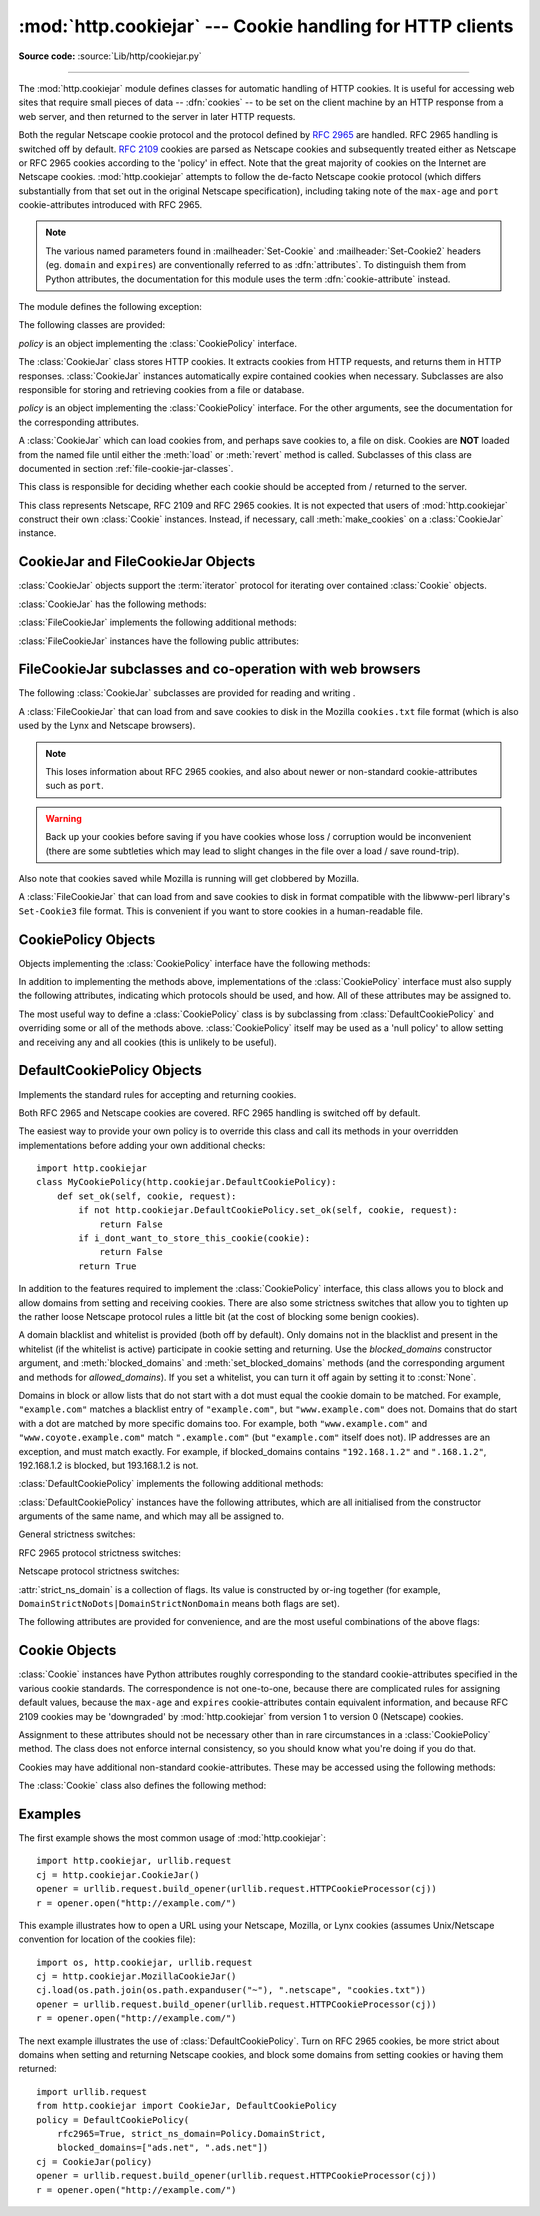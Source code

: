 :mod:`http.cookiejar` --- Cookie handling for HTTP clients
==========================================================

.. module:: http.cookiejar
   :synopsis: Classes for automatic handling of HTTP cookies.
.. moduleauthor:: John J. Lee <jjl@pobox.com>
.. sectionauthor:: John J. Lee <jjl@pobox.com>

**Source code:** :source:`Lib/http/cookiejar.py`

--------------

The :mod:`http.cookiejar` module defines classes for automatic handling of HTTP
cookies.  It is useful for accessing web sites that require small pieces of data
-- :dfn:`cookies` -- to be set on the client machine by an HTTP response from a
web server, and then returned to the server in later HTTP requests.

Both the regular Netscape cookie protocol and the protocol defined by
:rfc:`2965` are handled.  RFC 2965 handling is switched off by default.
:rfc:`2109` cookies are parsed as Netscape cookies and subsequently treated
either as Netscape or RFC 2965 cookies according to the 'policy' in effect.
Note that the great majority of cookies on the Internet are Netscape cookies.
:mod:`http.cookiejar` attempts to follow the de-facto Netscape cookie protocol (which
differs substantially from that set out in the original Netscape specification),
including taking note of the ``max-age`` and ``port`` cookie-attributes
introduced with RFC 2965.

.. note::

   The various named parameters found in :mailheader:`Set-Cookie` and
   :mailheader:`Set-Cookie2` headers (eg. ``domain`` and ``expires``) are
   conventionally referred to as :dfn:`attributes`.  To distinguish them from
   Python attributes, the documentation for this module uses the term
   :dfn:`cookie-attribute` instead.


The module defines the following exception:


.. exception:: LoadError

   Instances of :class:`FileCookieJar` raise this exception on failure to load
   cookies from a file.  :exc:`LoadError` is a subclass of :exc:`OSError`.

   .. versionchanged:: 3.3
      LoadError was made a subclass of :exc:`OSError` instead of
      :exc:`IOError`.


The following classes are provided:


.. class:: CookieJar(policy=None)

   *policy* is an object implementing the :class:`CookiePolicy` interface.

   The :class:`CookieJar` class stores HTTP cookies.  It extracts cookies from HTTP
   requests, and returns them in HTTP responses. :class:`CookieJar` instances
   automatically expire contained cookies when necessary.  Subclasses are also
   responsible for storing and retrieving cookies from a file or database.


.. class:: FileCookieJar(filename, delayload=None, policy=None)

   *policy* is an object implementing the :class:`CookiePolicy` interface.  For the
   other arguments, see the documentation for the corresponding attributes.

   A :class:`CookieJar` which can load cookies from, and perhaps save cookies to, a
   file on disk.  Cookies are **NOT** loaded from the named file until either the
   :meth:`load` or :meth:`revert` method is called.  Subclasses of this class are
   documented in section :ref:`file-cookie-jar-classes`.


.. class:: CookiePolicy()

   This class is responsible for deciding whether each cookie should be accepted
   from / returned to the server.


.. class:: DefaultCookiePolicy( blocked_domains=None, allowed_domains=None, netscape=True, rfc2965=False, rfc2109_as_netscape=None, hide_cookie2=False, strict_domain=False, strict_rfc2965_unverifiable=True, strict_ns_unverifiable=False, strict_ns_domain=DefaultCookiePolicy.DomainLiberal, strict_ns_set_initial_dollar=False, strict_ns_set_path=False )

   Constructor arguments should be passed as keyword arguments only.
   *blocked_domains* is a sequence of domain names that we never accept cookies
   from, nor return cookies to. *allowed_domains* if not :const:`None`, this is a
   sequence of the only domains for which we accept and return cookies.  For all
   other arguments, see the documentation for :class:`CookiePolicy` and
   :class:`DefaultCookiePolicy` objects.

   :class:`DefaultCookiePolicy` implements the standard accept / reject rules for
   Netscape and RFC 2965 cookies.  By default, RFC 2109 cookies (ie. cookies
   received in a :mailheader:`Set-Cookie` header with a version cookie-attribute of
   1) are treated according to the RFC 2965 rules.  However, if RFC 2965 handling
   is turned off or :attr:`rfc2109_as_netscape` is True, RFC 2109 cookies are
   'downgraded' by the :class:`CookieJar` instance to Netscape cookies, by
   setting the :attr:`version` attribute of the :class:`Cookie` instance to 0.
   :class:`DefaultCookiePolicy` also provides some parameters to allow some
   fine-tuning of policy.


.. class:: Cookie()

   This class represents Netscape, RFC 2109 and RFC 2965 cookies.  It is not
   expected that users of :mod:`http.cookiejar` construct their own :class:`Cookie`
   instances.  Instead, if necessary, call :meth:`make_cookies` on a
   :class:`CookieJar` instance.


.. seealso::

   Module :mod:`urllib.request`
      URL opening with automatic cookie handling.

   Module :mod:`http.cookies`
      HTTP cookie classes, principally useful for server-side code.  The
      :mod:`http.cookiejar` and :mod:`http.cookies` modules do not depend on each
      other.

   http://wp.netscape.com/newsref/std/cookie_spec.html
      The specification of the original Netscape cookie protocol.  Though this is
      still the dominant protocol, the 'Netscape cookie protocol' implemented by all
      the major browsers (and :mod:`http.cookiejar`) only bears a passing resemblance to
      the one sketched out in ``cookie_spec.html``.

   :rfc:`2109` - HTTP State Management Mechanism
      Obsoleted by RFC 2965. Uses :mailheader:`Set-Cookie` with version=1.

   :rfc:`2965` - HTTP State Management Mechanism
      The Netscape protocol with the bugs fixed.  Uses :mailheader:`Set-Cookie2` in
      place of :mailheader:`Set-Cookie`.  Not widely used.

   http://kristol.org/cookie/errata.html
      Unfinished errata to RFC 2965.

   :rfc:`2964` - Use of HTTP State Management

.. _cookie-jar-objects:

CookieJar and FileCookieJar Objects
-----------------------------------

:class:`CookieJar` objects support the :term:`iterator` protocol for iterating over
contained :class:`Cookie` objects.

:class:`CookieJar` has the following methods:


.. method:: CookieJar.add_cookie_header(request)

   Add correct :mailheader:`Cookie` header to *request*.

   If policy allows (ie. the :attr:`rfc2965` and :attr:`hide_cookie2` attributes of
   the :class:`CookieJar`'s :class:`CookiePolicy` instance are true and false
   respectively), the :mailheader:`Cookie2` header is also added when appropriate.

   The *request* object (usually a :class:`urllib.request..Request` instance)
   must support the methods :meth:`get_full_url`, :meth:`get_host`,
   :meth:`get_type`, :meth:`unverifiable`, :meth:`get_origin_req_host`,
   :meth:`has_header`, :meth:`get_header`, :meth:`header_items`, and
   :meth:`add_unredirected_header`, as documented by :mod:`urllib.request`.


.. method:: CookieJar.extract_cookies(response, request)

   Extract cookies from HTTP *response* and store them in the :class:`CookieJar`,
   where allowed by policy.

   The :class:`CookieJar` will look for allowable :mailheader:`Set-Cookie` and
   :mailheader:`Set-Cookie2` headers in the *response* argument, and store cookies
   as appropriate (subject to the :meth:`CookiePolicy.set_ok` method's approval).

   The *response* object (usually the result of a call to
   :meth:`urllib.request.urlopen`, or similar) should support an :meth:`info`
   method, which returns a :class:`email.message.Message` instance.

   The *request* object (usually a :class:`urllib.request.Request` instance)
   must support the methods :meth:`get_full_url`, :meth:`get_host`,
   :meth:`unverifiable`, and :meth:`get_origin_req_host`, as documented by
   :mod:`urllib.request`.  The request is used to set default values for
   cookie-attributes as well as for checking that the cookie is allowed to be
   set.


.. method:: CookieJar.set_policy(policy)

   Set the :class:`CookiePolicy` instance to be used.


.. method:: CookieJar.make_cookies(response, request)

   Return sequence of :class:`Cookie` objects extracted from *response* object.

   See the documentation for :meth:`extract_cookies` for the interfaces required of
   the *response* and *request* arguments.


.. method:: CookieJar.set_cookie_if_ok(cookie, request)

   Set a :class:`Cookie` if policy says it's OK to do so.


.. method:: CookieJar.set_cookie(cookie)

   Set a :class:`Cookie`, without checking with policy to see whether or not it
   should be set.


.. method:: CookieJar.clear([domain[, path[, name]]])

   Clear some cookies.

   If invoked without arguments, clear all cookies.  If given a single argument,
   only cookies belonging to that *domain* will be removed. If given two arguments,
   cookies belonging to the specified *domain* and URL *path* are removed.  If
   given three arguments, then the cookie with the specified *domain*, *path* and
   *name* is removed.

   Raises :exc:`KeyError` if no matching cookie exists.


.. method:: CookieJar.clear_session_cookies()

   Discard all session cookies.

   Discards all contained cookies that have a true :attr:`discard` attribute
   (usually because they had either no ``max-age`` or ``expires`` cookie-attribute,
   or an explicit ``discard`` cookie-attribute).  For interactive browsers, the end
   of a session usually corresponds to closing the browser window.

   Note that the :meth:`save` method won't save session cookies anyway, unless you
   ask otherwise by passing a true *ignore_discard* argument.

:class:`FileCookieJar` implements the following additional methods:


.. method:: FileCookieJar.save(filename=None, ignore_discard=False, ignore_expires=False)

   Save cookies to a file.

   This base class raises :exc:`NotImplementedError`.  Subclasses may leave this
   method unimplemented.

   *filename* is the name of file in which to save cookies.  If *filename* is not
   specified, :attr:`self.filename` is used (whose default is the value passed to
   the constructor, if any); if :attr:`self.filename` is :const:`None`,
   :exc:`ValueError` is raised.

   *ignore_discard*: save even cookies set to be discarded. *ignore_expires*: save
   even cookies that have expired

   The file is overwritten if it already exists, thus wiping all the cookies it
   contains.  Saved cookies can be restored later using the :meth:`load` or
   :meth:`revert` methods.


.. method:: FileCookieJar.load(filename=None, ignore_discard=False, ignore_expires=False)

   Load cookies from a file.

   Old cookies are kept unless overwritten by newly loaded ones.

   Arguments are as for :meth:`save`.

   The named file must be in the format understood by the class, or
   :exc:`LoadError` will be raised.  Also, :exc:`OSError` may be raised, for
   example if the file does not exist.

   .. versionchanged:: 3.3
      :exc:`IOError` used to be raised, it is now an alias of :exc:`OSError`.


.. method:: FileCookieJar.revert(filename=None, ignore_discard=False, ignore_expires=False)

   Clear all cookies and reload cookies from a saved file.

   :meth:`revert` can raise the same exceptions as :meth:`load`. If there is a
   failure, the object's state will not be altered.

:class:`FileCookieJar` instances have the following public attributes:


.. attribute:: FileCookieJar.filename

   Filename of default file in which to keep cookies.  This attribute may be
   assigned to.


.. attribute:: FileCookieJar.delayload

   If true, load cookies lazily from disk.  This attribute should not be assigned
   to.  This is only a hint, since this only affects performance, not behaviour
   (unless the cookies on disk are changing). A :class:`CookieJar` object may
   ignore it.  None of the :class:`FileCookieJar` classes included in the standard
   library lazily loads cookies.


.. _file-cookie-jar-classes:

FileCookieJar subclasses and co-operation with web browsers
-----------------------------------------------------------

The following :class:`CookieJar` subclasses are provided for reading and
writing .

.. class:: MozillaCookieJar(filename, delayload=None, policy=None)

   A :class:`FileCookieJar` that can load from and save cookies to disk in the
   Mozilla ``cookies.txt`` file format (which is also used by the Lynx and Netscape
   browsers).

   .. note::

      This loses information about RFC 2965 cookies, and also about newer or
      non-standard cookie-attributes such as ``port``.

   .. warning::

      Back up your cookies before saving if you have cookies whose loss / corruption
      would be inconvenient (there are some subtleties which may lead to slight
      changes in the file over a load / save round-trip).

   Also note that cookies saved while Mozilla is running will get clobbered by
   Mozilla.


.. class:: LWPCookieJar(filename, delayload=None, policy=None)

   A :class:`FileCookieJar` that can load from and save cookies to disk in format
   compatible with the libwww-perl library's ``Set-Cookie3`` file format.  This is
   convenient if you want to store cookies in a human-readable file.


.. _cookie-policy-objects:

CookiePolicy Objects
--------------------

Objects implementing the :class:`CookiePolicy` interface have the following
methods:


.. method:: CookiePolicy.set_ok(cookie, request)

   Return boolean value indicating whether cookie should be accepted from server.

   *cookie* is a :class:`Cookie` instance.  *request* is an object
   implementing the interface defined by the documentation for
   :meth:`CookieJar.extract_cookies`.


.. method:: CookiePolicy.return_ok(cookie, request)

   Return boolean value indicating whether cookie should be returned to server.

   *cookie* is a :class:`Cookie` instance.  *request* is an object
   implementing the interface defined by the documentation for
   :meth:`CookieJar.add_cookie_header`.


.. method:: CookiePolicy.domain_return_ok(domain, request)

   Return false if cookies should not be returned, given cookie domain.

   This method is an optimization.  It removes the need for checking every cookie
   with a particular domain (which might involve reading many files).  Returning
   true from :meth:`domain_return_ok` and :meth:`path_return_ok` leaves all the
   work to :meth:`return_ok`.

   If :meth:`domain_return_ok` returns true for the cookie domain,
   :meth:`path_return_ok` is called for the cookie path.  Otherwise,
   :meth:`path_return_ok` and :meth:`return_ok` are never called for that cookie
   domain.  If :meth:`path_return_ok` returns true, :meth:`return_ok` is called
   with the :class:`Cookie` object itself for a full check.  Otherwise,
   :meth:`return_ok` is never called for that cookie path.

   Note that :meth:`domain_return_ok` is called for every *cookie* domain, not just
   for the *request* domain.  For example, the function might be called with both
   ``".example.com"`` and ``"www.example.com"`` if the request domain is
   ``"www.example.com"``.  The same goes for :meth:`path_return_ok`.

   The *request* argument is as documented for :meth:`return_ok`.


.. method:: CookiePolicy.path_return_ok(path, request)

   Return false if cookies should not be returned, given cookie path.

   See the documentation for :meth:`domain_return_ok`.

In addition to implementing the methods above, implementations of the
:class:`CookiePolicy` interface must also supply the following attributes,
indicating which protocols should be used, and how.  All of these attributes may
be assigned to.


.. attribute:: CookiePolicy.netscape

   Implement Netscape protocol.


.. attribute:: CookiePolicy.rfc2965

   Implement RFC 2965 protocol.


.. attribute:: CookiePolicy.hide_cookie2

   Don't add :mailheader:`Cookie2` header to requests (the presence of this header
   indicates to the server that we understand RFC 2965 cookies).

The most useful way to define a :class:`CookiePolicy` class is by subclassing
from :class:`DefaultCookiePolicy` and overriding some or all of the methods
above.  :class:`CookiePolicy` itself may be used as a 'null policy' to allow
setting and receiving any and all cookies (this is unlikely to be useful).


.. _default-cookie-policy-objects:

DefaultCookiePolicy Objects
---------------------------

Implements the standard rules for accepting and returning cookies.

Both RFC 2965 and Netscape cookies are covered.  RFC 2965 handling is switched
off by default.

The easiest way to provide your own policy is to override this class and call
its methods in your overridden implementations before adding your own additional
checks::

   import http.cookiejar
   class MyCookiePolicy(http.cookiejar.DefaultCookiePolicy):
       def set_ok(self, cookie, request):
           if not http.cookiejar.DefaultCookiePolicy.set_ok(self, cookie, request):
               return False
           if i_dont_want_to_store_this_cookie(cookie):
               return False
           return True

In addition to the features required to implement the :class:`CookiePolicy`
interface, this class allows you to block and allow domains from setting and
receiving cookies.  There are also some strictness switches that allow you to
tighten up the rather loose Netscape protocol rules a little bit (at the cost of
blocking some benign cookies).

A domain blacklist and whitelist is provided (both off by default). Only domains
not in the blacklist and present in the whitelist (if the whitelist is active)
participate in cookie setting and returning.  Use the *blocked_domains*
constructor argument, and :meth:`blocked_domains` and
:meth:`set_blocked_domains` methods (and the corresponding argument and methods
for *allowed_domains*).  If you set a whitelist, you can turn it off again by
setting it to :const:`None`.

Domains in block or allow lists that do not start with a dot must equal the
cookie domain to be matched.  For example, ``"example.com"`` matches a blacklist
entry of ``"example.com"``, but ``"www.example.com"`` does not.  Domains that do
start with a dot are matched by more specific domains too. For example, both
``"www.example.com"`` and ``"www.coyote.example.com"`` match ``".example.com"``
(but ``"example.com"`` itself does not).  IP addresses are an exception, and
must match exactly.  For example, if blocked_domains contains ``"192.168.1.2"``
and ``".168.1.2"``, 192.168.1.2 is blocked, but 193.168.1.2 is not.

:class:`DefaultCookiePolicy` implements the following additional methods:


.. method:: DefaultCookiePolicy.blocked_domains()

   Return the sequence of blocked domains (as a tuple).


.. method:: DefaultCookiePolicy.set_blocked_domains(blocked_domains)

   Set the sequence of blocked domains.


.. method:: DefaultCookiePolicy.is_blocked(domain)

   Return whether *domain* is on the blacklist for setting or receiving cookies.


.. method:: DefaultCookiePolicy.allowed_domains()

   Return :const:`None`, or the sequence of allowed domains (as a tuple).


.. method:: DefaultCookiePolicy.set_allowed_domains(allowed_domains)

   Set the sequence of allowed domains, or :const:`None`.


.. method:: DefaultCookiePolicy.is_not_allowed(domain)

   Return whether *domain* is not on the whitelist for setting or receiving
   cookies.

:class:`DefaultCookiePolicy` instances have the following attributes, which are
all initialised from the constructor arguments of the same name, and which may
all be assigned to.


.. attribute:: DefaultCookiePolicy.rfc2109_as_netscape

   If true, request that the :class:`CookieJar` instance downgrade RFC 2109 cookies
   (ie. cookies received in a :mailheader:`Set-Cookie` header with a version
   cookie-attribute of 1) to Netscape cookies by setting the version attribute of
   the :class:`Cookie` instance to 0.  The default value is :const:`None`, in which
   case RFC 2109 cookies are downgraded if and only if RFC 2965 handling is turned
   off.  Therefore, RFC 2109 cookies are downgraded by default.


General strictness switches:

.. attribute:: DefaultCookiePolicy.strict_domain

   Don't allow sites to set two-component domains with country-code top-level
   domains like ``.co.uk``, ``.gov.uk``, ``.co.nz``.etc.  This is far from perfect
   and isn't guaranteed to work!


RFC 2965 protocol strictness switches:

.. attribute:: DefaultCookiePolicy.strict_rfc2965_unverifiable

   Follow RFC 2965 rules on unverifiable transactions (usually, an unverifiable
   transaction is one resulting from a redirect or a request for an image hosted on
   another site).  If this is false, cookies are *never* blocked on the basis of
   verifiability


Netscape protocol strictness switches:

.. attribute:: DefaultCookiePolicy.strict_ns_unverifiable

   apply RFC 2965 rules on unverifiable transactions even to Netscape cookies


.. attribute:: DefaultCookiePolicy.strict_ns_domain

   Flags indicating how strict to be with domain-matching rules for Netscape
   cookies.  See below for acceptable values.


.. attribute:: DefaultCookiePolicy.strict_ns_set_initial_dollar

   Ignore cookies in Set-Cookie: headers that have names starting with ``'$'``.


.. attribute:: DefaultCookiePolicy.strict_ns_set_path

   Don't allow setting cookies whose path doesn't path-match request URI.

:attr:`strict_ns_domain` is a collection of flags.  Its value is constructed by
or-ing together (for example, ``DomainStrictNoDots|DomainStrictNonDomain`` means
both flags are set).


.. attribute:: DefaultCookiePolicy.DomainStrictNoDots

   When setting cookies, the 'host prefix' must not contain a dot (eg.
   ``www.foo.bar.com`` can't set a cookie for ``.bar.com``, because ``www.foo``
   contains a dot).


.. attribute:: DefaultCookiePolicy.DomainStrictNonDomain

   Cookies that did not explicitly specify a ``domain`` cookie-attribute can only
   be returned to a domain equal to the domain that set the cookie (eg.
   ``spam.example.com`` won't be returned cookies from ``example.com`` that had no
   ``domain`` cookie-attribute).


.. attribute:: DefaultCookiePolicy.DomainRFC2965Match

   When setting cookies, require a full RFC 2965 domain-match.

The following attributes are provided for convenience, and are the most useful
combinations of the above flags:


.. attribute:: DefaultCookiePolicy.DomainLiberal

   Equivalent to 0 (ie. all of the above Netscape domain strictness flags switched
   off).


.. attribute:: DefaultCookiePolicy.DomainStrict

   Equivalent to ``DomainStrictNoDots|DomainStrictNonDomain``.


Cookie Objects
--------------

:class:`Cookie` instances have Python attributes roughly corresponding to the
standard cookie-attributes specified in the various cookie standards.  The
correspondence is not one-to-one, because there are complicated rules for
assigning default values, because the ``max-age`` and ``expires``
cookie-attributes contain equivalent information, and because RFC 2109 cookies
may be 'downgraded' by :mod:`http.cookiejar` from version 1 to version 0 (Netscape)
cookies.

Assignment to these attributes should not be necessary other than in rare
circumstances in a :class:`CookiePolicy` method.  The class does not enforce
internal consistency, so you should know what you're doing if you do that.


.. attribute:: Cookie.version

   Integer or :const:`None`.  Netscape cookies have :attr:`version` 0. RFC 2965 and
   RFC 2109 cookies have a ``version`` cookie-attribute of 1.  However, note that
   :mod:`http.cookiejar` may 'downgrade' RFC 2109 cookies to Netscape cookies, in which
   case :attr:`version` is 0.


.. attribute:: Cookie.name

   Cookie name (a string).


.. attribute:: Cookie.value

   Cookie value (a string), or :const:`None`.


.. attribute:: Cookie.port

   String representing a port or a set of ports (eg. '80', or '80,8080'), or
   :const:`None`.


.. attribute:: Cookie.path

   Cookie path (a string, eg. ``'/acme/rocket_launchers'``).


.. attribute:: Cookie.secure

   True if cookie should only be returned over a secure connection.


.. attribute:: Cookie.expires

   Integer expiry date in seconds since epoch, or :const:`None`.  See also the
   :meth:`is_expired` method.


.. attribute:: Cookie.discard

   True if this is a session cookie.


.. attribute:: Cookie.comment

   String comment from the server explaining the function of this cookie, or
   :const:`None`.


.. attribute:: Cookie.comment_url

   URL linking to a comment from the server explaining the function of this cookie,
   or :const:`None`.


.. attribute:: Cookie.rfc2109

   True if this cookie was received as an RFC 2109 cookie (ie. the cookie
   arrived in a :mailheader:`Set-Cookie` header, and the value of the Version
   cookie-attribute in that header was 1).  This attribute is provided because
   :mod:`http.cookiejar` may 'downgrade' RFC 2109 cookies to Netscape cookies, in
   which case :attr:`version` is 0.


.. attribute:: Cookie.port_specified

   True if a port or set of ports was explicitly specified by the server (in the
   :mailheader:`Set-Cookie` / :mailheader:`Set-Cookie2` header).


.. attribute:: Cookie.domain_specified

   True if a domain was explicitly specified by the server.


.. attribute:: Cookie.domain_initial_dot

   True if the domain explicitly specified by the server began with a dot
   (``'.'``).

Cookies may have additional non-standard cookie-attributes.  These may be
accessed using the following methods:


.. method:: Cookie.has_nonstandard_attr(name)

   Return true if cookie has the named cookie-attribute.


.. method:: Cookie.get_nonstandard_attr(name, default=None)

   If cookie has the named cookie-attribute, return its value. Otherwise, return
   *default*.


.. method:: Cookie.set_nonstandard_attr(name, value)

   Set the value of the named cookie-attribute.

The :class:`Cookie` class also defines the following method:


.. method:: Cookie.is_expired([now=None])

   True if cookie has passed the time at which the server requested it should
   expire.  If *now* is given (in seconds since the epoch), return whether the
   cookie has expired at the specified time.


Examples
--------

The first example shows the most common usage of :mod:`http.cookiejar`::

   import http.cookiejar, urllib.request
   cj = http.cookiejar.CookieJar()
   opener = urllib.request.build_opener(urllib.request.HTTPCookieProcessor(cj))
   r = opener.open("http://example.com/")

This example illustrates how to open a URL using your Netscape, Mozilla, or Lynx
cookies (assumes Unix/Netscape convention for location of the cookies file)::

   import os, http.cookiejar, urllib.request
   cj = http.cookiejar.MozillaCookieJar()
   cj.load(os.path.join(os.path.expanduser("~"), ".netscape", "cookies.txt"))
   opener = urllib.request.build_opener(urllib.request.HTTPCookieProcessor(cj))
   r = opener.open("http://example.com/")

The next example illustrates the use of :class:`DefaultCookiePolicy`. Turn on
RFC 2965 cookies, be more strict about domains when setting and returning
Netscape cookies, and block some domains from setting cookies or having them
returned::

   import urllib.request
   from http.cookiejar import CookieJar, DefaultCookiePolicy
   policy = DefaultCookiePolicy(
       rfc2965=True, strict_ns_domain=Policy.DomainStrict,
       blocked_domains=["ads.net", ".ads.net"])
   cj = CookieJar(policy)
   opener = urllib.request.build_opener(urllib.request.HTTPCookieProcessor(cj))
   r = opener.open("http://example.com/")

